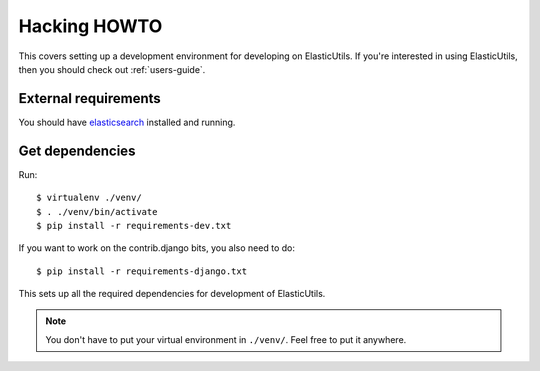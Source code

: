 .. _hacking-howto-chapter:

===============
 Hacking HOWTO
===============

This covers setting up a development environment for developing on
ElasticUtils. If you're interested in using ElasticUtils, then you
should check out :ref:`users-guide`.


External requirements
=====================

You should have `elasticsearch <http://elasticsearch.org/>`_ installed
and running.


Get dependencies
================

Run::

    $ virtualenv ./venv/
    $ . ./venv/bin/activate
    $ pip install -r requirements-dev.txt

If you want to work on the contrib.django bits, you also need to do::

    $ pip install -r requirements-django.txt

This sets up all the required dependencies for development of ElasticUtils.

.. Note::

   You don't have to put your virtual environment in ``./venv/``. Feel
   free to put it anywhere.
